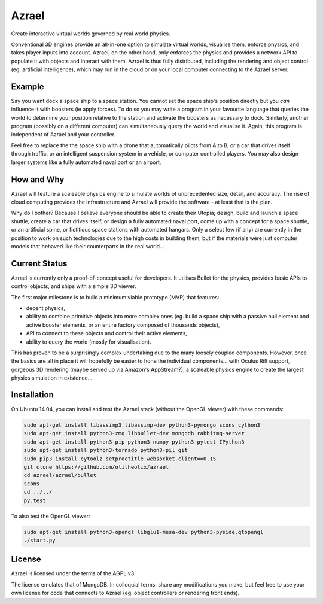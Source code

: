 ======
Azrael
======

Create interactive virtual worlds governed by real world physics.

Conventional 3D engines provide an all-in-one option to simulate virtual
worlds, visualise them, enforce physics, and takes player inputs into
account. Azrael, on the other hand, only enforces the physics and provides a
network API to populate it with objects and interact with them. Azrael is thus
fully distributed, including the rendering and object control (eg. artificial
intelligence), which may run in the cloud or on your local computer connecting
to the Azrael server.

Example
=======
Say you want dock a space ship to a space station. You cannot set the
space ship's position directly but you *can* influence it with boosters (ie
apply forces). To do so you may write a program in your favourite language that
queries the world to determine your position relative to the station and
activate the boosters as necessary to dock. Similarly, another program
(possibly on a different computer) can simultaneously query the world and
visualise it. Again, this program is independent of Azrael and your controller.

Feel free to replace the the space ship with a drone that automatically pilots
from A to B, or a car that drives itself through traffic, or an intelligent
suspension system in a vehicle, or computer controlled players. You may also
design larger systems like a fully automated naval port or an airport.


How and Why
===========
Azrael will feature a scaleable physics engine to simulate worlds of
unprecedented size, detail, and accuracy. The rise of cloud computing provides
the infrastructure and Azrael will provide the software - at least that is the
plan.

Why do I bother? Because I believe everyone should be able to create their
Utopia; design, build and launch a space shuttle; create a car that drives
itself, or design a fully automated naval port, come up with a concept for a
space shuttle, or an artificial spine, or fictitious space stations with
automated hangars. Only a select few (if any) are currently in the position to
work on such technologies due to the high costs in building them, but if the
materials were just computer models that behaved like their counterparts in the
real world...


Current Status
===============
Azrael is currently only a proof-of-concept useful for developers. It utilises
Bullet for the physics, provides basic APIs to control objects, and ships with
a simple 3D viewer.

The first major milestone is to build a minimum viable prototype (MVP) that
features:

* decent physics,
* ability to combine primitive objects into more complex ones (eg. build a
  space ship with a passive hull element and active booster elements, or an
  entire factory composed of thousands objects),
* API to connect to these objects and control their active elements,
* ability to query the world (mostly for visualisation).

This has proven to be a surprisingly complex undertaking due to the many loosely
coupled components. However, once the basics are all in place it will hopefully
be easier to hone the individual components... with Oculus Rift 
support, gorgeous 3D rendering (maybe served up via Amazon's AppStream?), a
scaleable physics engine to create the largest physics simulation in
existence...


Installation
============

On Ubuntu 14.04, you can install and test the Azrael stack (without the OpenGL
viewer) with these commands:

.. code-block:: bash

   sudo apt-get install libassimp3 libassimp-dev python3-pymongo scons cython3
   sudo apt-get install python3-zmq libbullet-dev mongodb rabbitmq-server
   sudo apt-get install python3-pip python3-numpy python3-pytest IPython3
   sudo apt-get install python3-tornado python3-pil git
   sudo pip3 install cytoolz setproctitle websocket-client==0.15
   git clone https://github.com/olitheolix/azrael
   cd azrael/azrael/bullet
   scons
   cd ../../
   py.test

To also test the OpenGL viewer:

.. code-block:: bash

   sudo apt-get install python3-opengl libglu1-mesa-dev python3-pyside.qtopengl
   ./start.py


License
=======

Azrael is licensed under the terms of the AGPL v3.

The license emulates that of MongoDB. In colloquial terms: share any
modifications you make, but feel free to use your own license for
code that connects to Azrael (eg. object controllers or rendering front ends).

